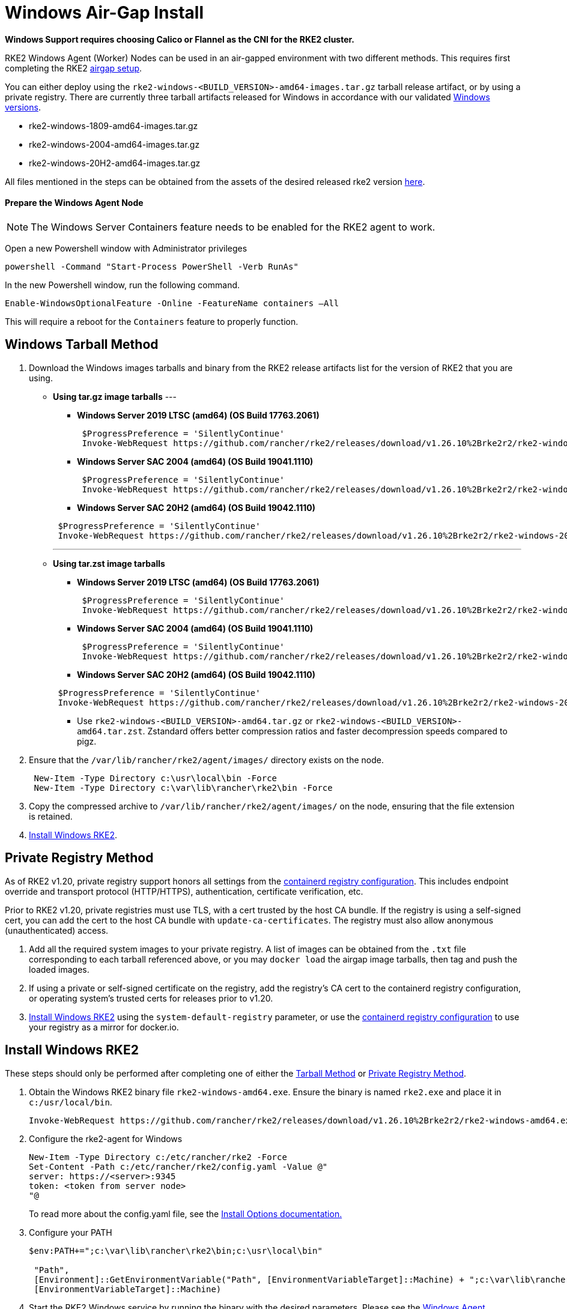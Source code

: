 = Windows Air-Gap Install

*Windows Support requires choosing Calico or Flannel as the CNI for the RKE2 cluster.*

RKE2 Windows Agent (Worker) Nodes can be used in an air-gapped environment with two different methods. This requires first completing the RKE2 xref:./airgap.adoc[airgap setup].

You can either deploy using the `rke2-windows-<BUILD_VERSION>-amd64-images.tar.gz` tarball release artifact, or by using a private registry. There are currently three tarball artifacts released for Windows in accordance with our validated xref:./requirements.adoc#_windows[Windows versions].

* rke2-windows-1809-amd64-images.tar.gz
* rke2-windows-2004-amd64-images.tar.gz
* rke2-windows-20H2-amd64-images.tar.gz

All files mentioned in the steps can be obtained from the assets of the desired released rke2 version https://github.com/rancher/rke2/releases[here].

==== Prepare the Windows Agent Node

NOTE: The Windows Server Containers feature needs to be enabled for the RKE2 agent to work.

Open a new Powershell window with Administrator privileges

[,powershell]
----
powershell -Command "Start-Process PowerShell -Verb RunAs"
----

In the new Powershell window, run the following command.

[,powershell]
----
Enable-WindowsOptionalFeature -Online -FeatureName containers –All
----

This will require a reboot for the `Containers` feature to properly function.

== Windows Tarball Method

. Download the Windows images tarballs and binary from the RKE2 release artifacts list for the version of RKE2 that you are using.
+

** *Using tar.gz image tarballs*
---
 *** *Windows Server 2019 LTSC (amd64) (OS Build 17763.2061)*

+
[,powershell]
----
 $ProgressPreference = 'SilentlyContinue'
 Invoke-WebRequest https://github.com/rancher/rke2/releases/download/v1.26.10%2Brke2r2/rke2-windows-1809-amd64-images.tar.gz -OutFile /var/lib/rancher/rke2/agent/images/rke2-windows-1809-amd64-images.tar.gz
----

 *** *Windows Server SAC 2004 (amd64) (OS Build 19041.1110)*

+
[,powershell]
----
 $ProgressPreference = 'SilentlyContinue'
 Invoke-WebRequest https://github.com/rancher/rke2/releases/download/v1.26.10%2Brke2r2/rke2-windows-2004-amd64-images.tar.gz -OutFile c:/var/lib/rancher/rke2/agent/images/rke2-windows-2004-amd64-images.tar.gz
----

 *** *Windows Server SAC 20H2 (amd64) (OS Build 19042.1110)*

+
[,powershell]
----
 $ProgressPreference = 'SilentlyContinue'
 Invoke-WebRequest https://github.com/rancher/rke2/releases/download/v1.26.10%2Brke2r2/rke2-windows-20H2-amd64-images.tar.gz -OutFile c:/var/lib/rancher/rke2/agent/images/rke2-windows-20H2-amd64-images.tar.gz
----
---

** *Using tar.zst image tarballs*

 *** *Windows Server 2019 LTSC (amd64) (OS Build 17763.2061)*

+
[,powershell]
----
 $ProgressPreference = 'SilentlyContinue'
 Invoke-WebRequest https://github.com/rancher/rke2/releases/download/v1.26.10%2Brke2r2/rke2-windows-1809-amd64-images.tar.zst -OutFile /var/lib/rancher/rke2/agent/images/rke2-windows-1809-amd64-images.tar.zst
----

 *** *Windows Server SAC 2004 (amd64) (OS Build 19041.1110)*

+
[,powershell]
----
 $ProgressPreference = 'SilentlyContinue'
 Invoke-WebRequest https://github.com/rancher/rke2/releases/download/v1.26.10%2Brke2r2/rke2-windows-2004-amd64-images.tar.zst -OutFile c:/var/lib/rancher/rke2/agent/images/rke2-windows-2004-amd64-images.tar.zst
----

 *** *Windows Server SAC 20H2 (amd64) (OS Build 19042.1110)*

+
[,powershell]
----
 $ProgressPreference = 'SilentlyContinue'
 Invoke-WebRequest https://github.com/rancher/rke2/releases/download/v1.26.10%2Brke2r2/rke2-windows-20H2-amd64-images.tar.zst -OutFile c:/var/lib/rancher/rke2/agent/images/rke2-windows-20H2-amd64-images.tar.zst
----

 *** Use `rke2-windows-<BUILD_VERSION>-amd64.tar.gz` or `rke2-windows-<BUILD_VERSION>-amd64.tar.zst`. Zstandard offers better compression ratios and faster decompression speeds compared to pigz.
 
+

. Ensure that the `/var/lib/rancher/rke2/agent/images/` directory exists on the node.

+
[,powershell]
----
 New-Item -Type Directory c:\usr\local\bin -Force
 New-Item -Type Directory c:\var\lib\rancher\rke2\bin -Force
----

. Copy the compressed archive to `/var/lib/rancher/rke2/agent/images/` on the node, ensuring that the file extension is retained.
. <<Install Windows RKE2>>.

== Private Registry Method

As of RKE2 v1.20, private registry support honors all settings from the xref:./containerd_registry_configuration.adoc[containerd registry configuration]. This includes endpoint override and transport protocol (HTTP/HTTPS), authentication, certificate verification, etc.

Prior to RKE2 v1.20, private registries must use TLS, with a cert trusted by the host CA bundle. If the registry is using a self-signed cert, you can add the cert to the host CA bundle with `update-ca-certificates`. The registry must also allow anonymous (unauthenticated) access.

. Add all the required system images to your private registry. A list of images can be obtained from the `.txt` file corresponding to each tarball referenced above, or you may `docker load` the airgap image tarballs, then tag and push the loaded images.
. If using a private or self-signed certificate on the registry, add the registry's CA cert to the containerd registry configuration, or operating system's trusted certs for releases prior to v1.20.
. <<Install Windows RKE2>> using the `system-default-registry` parameter, or use the xref:./containerd_registry_configuration.adoc[containerd registry configuration] to use your registry as a mirror for docker.io.

== Install Windows RKE2

These steps should only be performed after completing one of either the <<Windows Tarball Method,Tarball Method>> or <<Private Registry Method>>.

. Obtain the Windows RKE2 binary file `rke2-windows-amd64.exe`. Ensure the binary is named `rke2.exe` and place it in `c:/usr/local/bin`.
+
[,powershell]
----
Invoke-WebRequest https://github.com/rancher/rke2/releases/download/v1.26.10%2Brke2r2/rke2-windows-amd64.exe -OutFile c:/usr/local/bin/rke2.exe
----

. Configure the rke2-agent for Windows
+
[,powershell]
----
New-Item -Type Directory c:/etc/rancher/rke2 -Force
Set-Content -Path c:/etc/rancher/rke2/config.yaml -Value @"
server: https://<server>:9345
token: <token from server node>
"@
----
+
To read more about the config.yaml file, see the xref:./configuration.adoc#_configuration_file[Install Options documentation.]

. Configure your PATH
+
[,powershell]
----
$env:PATH+=";c:\var\lib\rancher\rke2\bin;c:\usr\local\bin"

 "Path",
 [Environment]::GetEnvironmentVariable("Path", [EnvironmentVariableTarget]::Machine) + ";c:\var\lib\rancher\rke2\bin;c:\usr\local\bin",
 [EnvironmentVariableTarget]::Machine)
----

. Start the RKE2 Windows service by running the binary with the desired parameters. Please see the xref:../reference/windows_agent_config.adoc[Windows Agent Configuration reference] for additional parameters.
+
[,powershell]
----
c:\usr\local\bin\rke2.exe agent service --add
----

For example, if using the Private Registry Method, your config file would have the following:

[,yaml]
----
system-default-registry: "registry.example.com:5000"
----

NOTE: The `system-default-registry` parameter must specify only valid RFC 3986 URI authorities, i.e. a host and optional port.

If you would prefer to use CLI parameters only instead, run the binary with the desired parameters.

[,powershell]
----
c:/usr/local/bin/rke2.exe agent --token <> --server <>
----
